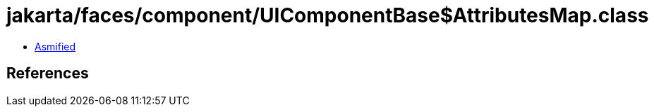 = jakarta/faces/component/UIComponentBase$AttributesMap.class

 - link:UIComponentBase$AttributesMap-asmified.java[Asmified]

== References

